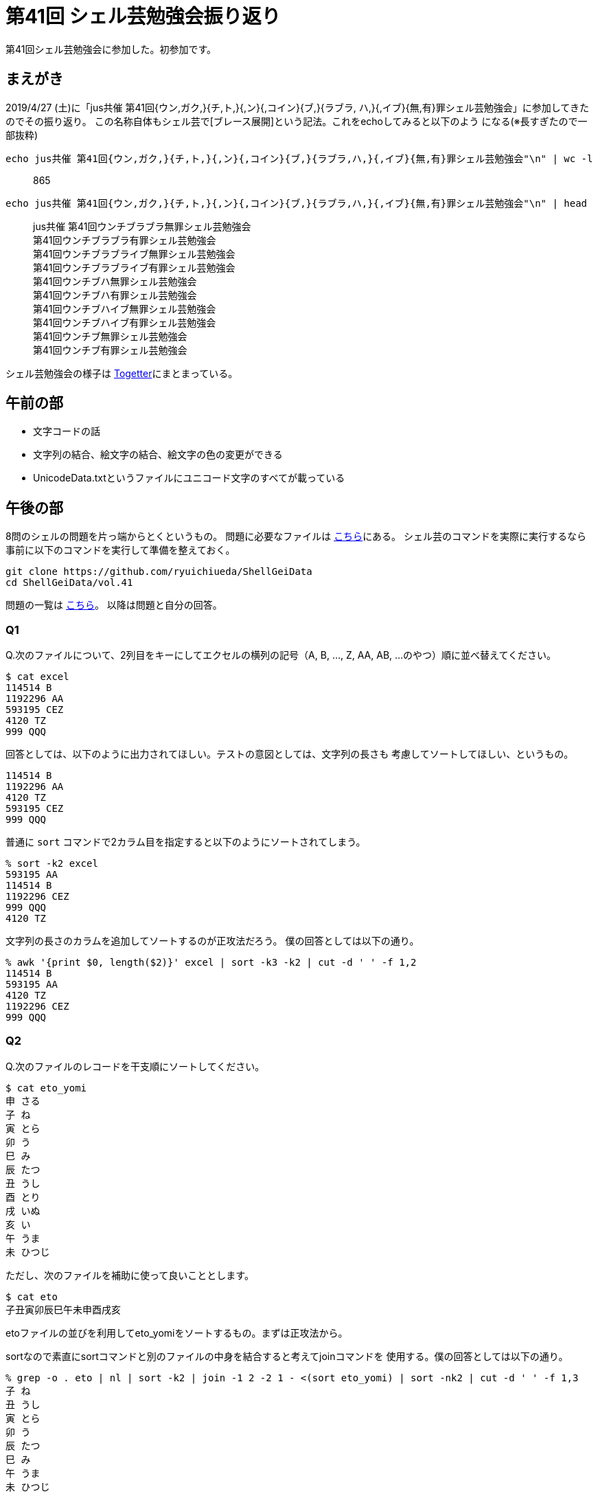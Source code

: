= 第41回 シェル芸勉強会振り返り
// 記事のタグ
// 独自記法のためコメントで表現
// :tag: [bash, sort, シェル芸, 勉強会]

第41回シェル芸勉強会に参加した。初参加です。

== まえがき

2019/4/27 (土)に「jus共催 第41回{ウン,ガク,}{チ,ト,}{,ン}{,コイン}{ブ,}{ラブラ,
ハ,}{,イブ}{無,有}罪シェル芸勉強会」に参加してきたのでその振り返り。
この名称自体もシェル芸で[ブレース展開]という記法。これをechoしてみると以下のよう
になる(※長すぎたので一部抜粋)

[source,bash]
echo jus共催 第41回{ウン,ガク,}{チ,ト,}{,ン}{,コイン}{ブ,}{ラブラ,ハ,}{,イブ}{無,有}罪シェル芸勉強会"\n" | wc -l

[quote]
865

[source,bash]
echo jus共催 第41回{ウン,ガク,}{チ,ト,}{,ン}{,コイン}{ブ,}{ラブラ,ハ,}{,イブ}{無,有}罪シェル芸勉強会"\n" | head

[quote]
jus共催 第41回ウンチブラブラ無罪シェル芸勉強会 +
 第41回ウンチブラブラ有罪シェル芸勉強会 +
 第41回ウンチブラブライブ無罪シェル芸勉強会 +
 第41回ウンチブラブライブ有罪シェル芸勉強会 +
 第41回ウンチブハ無罪シェル芸勉強会 +
 第41回ウンチブハ有罪シェル芸勉強会 +
 第41回ウンチブハイブ無罪シェル芸勉強会 +
 第41回ウンチブハイブ有罪シェル芸勉強会 +
 第41回ウンチブ無罪シェル芸勉強会 +
 第41回ウンチブ有罪シェル芸勉強会

シェル芸勉強会の様子は https://togetter.com/li/1342525[Togetter]にまとまっている。

== 午前の部

* 文字コードの話
* 文字列の結合、絵文字の結合、絵文字の色の変更ができる
* UnicodeData.txtというファイルにユニコード文字のすべてが載っている

== 午後の部

8問のシェルの問題を片っ端からとくというもの。
問題に必要なファイルは https://github.com/ryuichiueda/ShellGeiData[こちら]にある。
シェル芸のコマンドを実際に実行するなら事前に以下のコマンドを実行して準備を整えておく。

[source,bash]
git clone https://github.com/ryuichiueda/ShellGeiData
cd ShellGeiData/vol.41

問題の一覧は https://b.ueda.tech/?post=20190427_shellgei_41_q[こちら]。
以降は問題と自分の回答。

=== Q1

Q.次のファイルについて、2列目をキーにしてエクセルの横列の記号（A, B, ..., Z,
AA, AB, ...のやつ）順に並べ替えてください。

  $ cat excel
  114514 B
  1192296 AA
  593195 CEZ
  4120 TZ
  999 QQQ

回答としては、以下のように出力されてほしい。テストの意図としては、文字列の長さも
考慮してソートしてほしい、というもの。

  114514 B
  1192296 AA
  4120 TZ
  593195 CEZ
  999 QQQ

普通に `sort` コマンドで2カラム目を指定すると以下のようにソートされてしまう。

[source,bash]
% sort -k2 excel 
593195 AA
114514 B
1192296 CEZ
999 QQQ
4120 TZ

文字列の長さのカラムを追加してソートするのが正攻法だろう。
僕の回答としては以下の通り。

[source,bash]
% awk '{print $0, length($2)}' excel | sort -k3 -k2 | cut -d ' ' -f 1,2 
114514 B
593195 AA
4120 TZ
1192296 CEZ
999 QQQ

=== Q2

Q.次のファイルのレコードを干支順にソートしてください。

  $ cat eto_yomi
  申 さる
  子 ね
  寅 とら
  卯 う
  巳 み
  辰 たつ
  丑 うし
  酉 とり
  戌 いぬ
  亥 い
  午 うま
  未 ひつじ

ただし、次のファイルを補助に使って良いこととします。

  $ cat eto
  子丑寅卯辰巳午未申酉戌亥

etoファイルの並びを利用してeto_yomiをソートするもの。まずは正攻法から。

sortなので素直にsortコマンドと別のファイルの中身を結合すると考えてjoinコマンドを
使用する。僕の回答としては以下の通り。

[source,bash]
% grep -o . eto | nl | sort -k2 | join -1 2 -2 1 - <(sort eto_yomi) | sort -nk2 | cut -d ' ' -f 1,3
子 ね
丑 うし
寅 とら
卯 う
辰 たつ
巳 み
午 うま
未 ひつじ
申 さる
酉 とり
戌 いぬ

流れとしては下記の通り

. `grep -o` で1行のデータを縦に並べて `nl` で番号の列を追加
. 後に控えている `join` は結合するフィールドが辞書順にソートされている必要がある
  ため、joinに指定するフィールドを辞書順にソート
. joinで結合。 `-1 2` と `-2 1` で１個めのファイルの２フィールド目と２個めのファ
  イルの１フィールド目を結合する
.. eto_yomiも辞書順でソート
. 最初にnlで付与した番号で干支順にソートし直す
. cutで不要なフィールドの削除

シェル芸の非常に良いお題だったと思う。

次にgrepを使用した非常にコンパクトな例。これは僕は思いつかなかった。

[source,bash]
% grep -o . eto | xargs -I@ grep @ eto_yomi
子 ね
丑 うし
寅 とら
卯 う
辰 たつ
巳 み
午 うま
未 ひつじ
申 さる
酉 とり
戌 いぬ
亥 い

すでに干支順でソートされているのでそのままgrepしてしまう、というもの。
こういうアプローチもあるのか、とまたシェル芸の知見が深まった。

=== Q3

Q.次のファイルのレコードを数字（第一フィールドの計算結果）が小さい順に並べてく
ださい。

  $ cat kim_calc
  1+2+4 金正日
  4*3 金正男
  3-1-5 金日成
  495/3 金正恩
  0x1F 金正哲

これは割とすぐに思いついた。はじめは `bc` コマンドを使用していたが0x1fで失敗する
のでbashの算術式を使用するようにしたら通った。
僕の回答としては下記の通り。

[source,bash]
% cat kim_calc | while read -r e n; do echo $(($e)) $e $n; done | sort -nk1 | cut -d ' ' -f 2,3
3-1-5 金日成
1+2+4 金正日
4*3 金正男
0x1F 金正哲

=== Q4

Q.次のファイルはシフトJISのテキストですが、これを1) 辞書順、2) 数字の小さい順
、にソートしてください。出力もシフトJISとします。

  $ cat sjis | nkf -g
  Shift_JIS
  $ cat sjis | nkf -wLux
  １２３ ずんごるももう
  ３１ こきたてひーひー
  ９ ほじぱんふんじこみ
  ２２４２ たまもとやろう

これは最初は試験の意図がわからなかったが、2つ結果を出力するだけでよかったらしい
。
１の辞書順については下記の通り。

[source,bash]
% cat sjis | nkf -wLux | sort
１２３ ずんごるももう
２０ ほじぱんふんじこみ
２２４２ うえってきたかるとらまん
３１ こきたてひーひー

２の数字の小さい順は手間が必要。このファイルの数値は全角数字なので数値ソートがで
きない。なので修正してソートしてから復元する必要がある。僕の回答としては下記の通
り。

[source,bash]
% cat sjis | nkf -wLux | sed 'y/１２３４５６７８９０/1234567890/' | sort -nk1 | sed 'y/1234567890/１２３４５６７８９０/'
２０ ほじぱんふんじこみ
３１ こきたてひーひー
１２３ ずんごるももう
２２４２ うえってきたかるとらまん

sedのyコマンドを使用して対応する数値を変換しているだけ。これも簡単な方だと思う。

=== Q5

Q.サイズの小さい順にソートしてください。

  $ cat size 
  2GB
  1.2GB
  40000MB
  1000000000kB
  0.4GB
  410MB

はじめはsortのヒューマンリーダブルオプションでいけるか、と思ったがダメだった。

[source,bash]
% cat size | sort --sort h
1000000000kB
410MB
40000MB
0.4GB
1.2GB
2GB

なんとキロバイト順、メガバイト順、ギガバイト順にソートされている。仕方なくnumfmt
で変換してもとに戻す形にした。

[source,bash]
% cat size | tr -d B | tr k K | numfmt --from iec --to=none | paste - size | sort -nk1 | cut -f2
0.4GB
410MB
1.2GB
2GB
40000MB

=== Q6

Q.sleepと内部コマンドだけを使って次の数を小さい順にソートしてください。

  $ cat nums
  5.4
  0.34
  2.3
  0.9
  6

これも割とすぐ思いついた。
内部コマンドってなんだろうと思ったが `help` というコマンドを使えば分かる。
whileやforが使えたのと、非同期実行を使えば行ける。

[source,bash]
% while read i; do (sleep $i; echo $i) & done < nums
0.34
0.9
2.3
5.4
6

=== Q7

Q.次のローマ数字をソートしてください。

  $ cat roman
  IV
  XI
  LXXXIX
  IX
  XLIII
  XX
  VIII

これは割と力づくだったが一応いけた。

[source,bash]
% cat ShellGeiData/vol.41/roman \
| sed 's/IV/4 /g;s/XL/40 /g;s/IX/9 /g;s/I/1 /g;s/L/50 /g;s/X/10 /g;s/V/5 /g;s/ /+/g;s/+$//g;s/.*/echo $((&))/e' \
| paste - ShellGeiData/vol.41/roman \
| sort -nk1 \
| cut -f 2
IV
VIII
IX
XI
XX
XLIII
LXXXIX

numconvというコマンドの存在を他の方のシェルから知った。それを使えばいかのようにシンプルに修正できる。

[source,bash]
% cat roman | numconv | paste - roman | sort -nk1 | cut -f2
IV
VIII
IX
XI
XX
XLIII
LXXXIX

=== Q8

Q.次のファイルを辞書順にソートしてください。ただし、濁点がついているものが先に
来るようにしてください。できる人はワンライナー中で「かきくけこがぎぐげご」の文
字を使わないでください。

  $ cat gagigugego 
  かき氷
  ぎ・おなら吸い込み隊
  きつねうどん
  ぐりこもりなが事件
  きききりん
  がきの使い
  くその役にも立たない
  げんしりょく発電
  ごりらいも
  こじんてきにはクソ
  例
  がきの使い
  かき氷
  ぎ・おなら吸い込み隊
  きききりん
  きつねうどん
  ぐりこもりなが事件
  くその役にも立たない
  げんしりょく発電
  ごりらいも
  こじんてきにはクソ

これははじめどうしたら良いかわからなかったが、午前の部で話していた内容を使えばす
ぐに解決できることがわかった。濁点文字を濁点なしの文字と濁点の結合文字に分割する
ことでソート順序を変更するというもの。

[source,bash]
% cat ShellGeiData/vol.41/gagigugego | uconv -x NFD | sort | uconv -x NFC
がきの使い
かき氷
ぎ・おなら吸い込み隊
きききりん
きつねうどん
ぐりこもりなが事件
くその役にも立たない
げんしりょく発電
ごりらいも
こじんてきにはクソ

== LT会

* https://github.com/agershun/alasql[AlaSQL]はJS製インメモリDB。SQL構文でデータ
  を操作できる
* https://github.com/itchyny/cam[cam]ターミナル上で画像が閲覧できる
* 上田さんとお会いできた
* Blacknonさんとお会いできた
* 僕はシェル芸うんこ派の人という認識らしい

== まとめ

はじめてシェル芸勉強会に参加したけれど、新しい知見がいっぱいだった。
シェルはガリガリ普段から書いていたので、問題自体は割となんとかなった。
8問のうち7問は自力で解けた。解けなかったのはがぎぐげごのやつ。

何はともあれシェル芸勉強会、面白かった。
シェルはいろんな環境にあるし、ちょっとした作業をぱぱっと自動化できてやはり好きだし
今後も必要で有り続ける技術だと思うので、引き続き勉強は続けようと思う。

*ただし100行を超えるような処理をシェルで書くのはやめよう。
素直に他の言語を使うべし(経験者は語る)。*

以上。